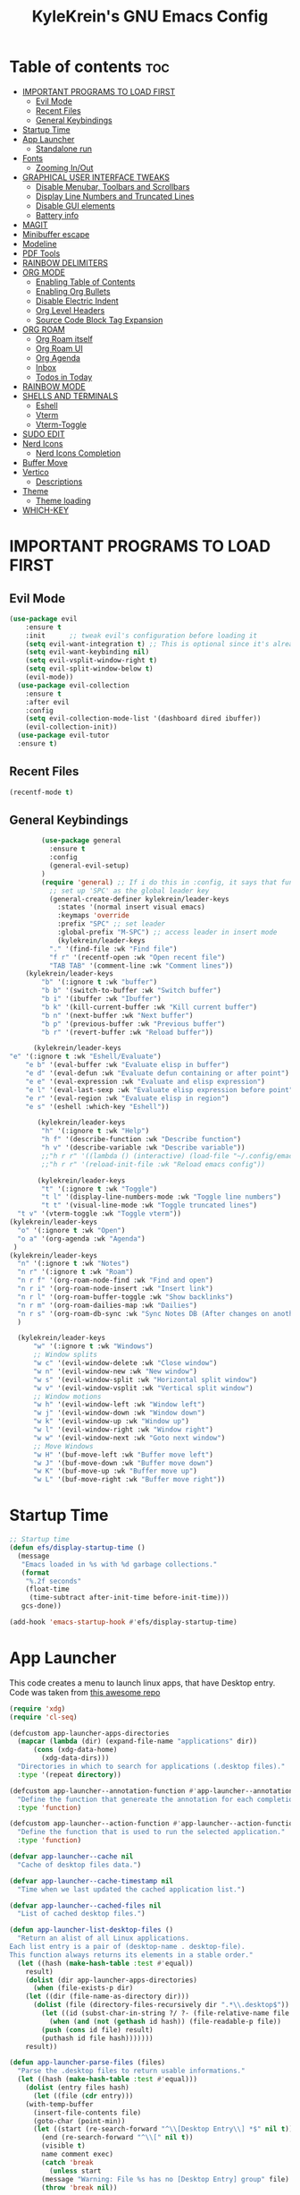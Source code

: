 #+TITLE: KyleKrein's GNU Emacs Config
#+STARTUP: showeverything
#+OPTIONS: toc:2
#+PROPERTY: header-args:emacs-lisp :lexical t

* Table of contents :toc:
- [[#important-programs-to-load-first][IMPORTANT PROGRAMS TO LOAD FIRST]]
  - [[#evil-mode][Evil Mode]]
  - [[#recent-files][Recent Files]]
  - [[#general-keybindings][General Keybindings]]
- [[#startup-time][Startup Time]]
- [[#app-launcher][App Launcher]]
  - [[#standalone-run][Standalone run]]
- [[#fonts][Fonts]]
  - [[#zooming-inout][Zooming In/Out]]
- [[#graphical-user-interface-tweaks][GRAPHICAL USER INTERFACE TWEAKS]]
  - [[#disable-menubar-toolbars-and-scrollbars][Disable Menubar, Toolbars and Scrollbars]]
  - [[#display-line-numbers-and-truncated-lines][Display Line Numbers and Truncated Lines]]
  - [[#disable-gui-elements][Disable GUI elements]]
  - [[#battery-info][Battery info]]
- [[#magit][MAGIT]]
- [[#minibuffer-escape][Minibuffer escape]]
- [[#modeline][Modeline]]
- [[#pdf-tools][PDF Tools]]
- [[#rainbow-delimiters][RAINBOW DELIMITERS]]
- [[#org-mode][ORG MODE]]
  - [[#enabling-table-of-contents][Enabling Table of Contents]]
  - [[#enabling-org-bullets][Enabling Org Bullets]]
  - [[#disable-electric-indent][Disable Electric Indent]]
  - [[#org-level-headers][Org Level Headers]]
  - [[#source-code-block-tag-expansion][Source Code Block Tag Expansion]]
- [[#org-roam][ORG ROAM]]
  - [[#org-roam-itself][Org Roam itself]]
  - [[#org-roam-ui][Org Roam UI]]
  - [[#org-agenda][Org Agenda]]
  - [[#inbox][Inbox]]
  - [[#todos-in-today][Todos in Today]]
- [[#rainbow-mode][RAINBOW MODE]]
- [[#shells-and-terminals][SHELLS AND TERMINALS]]
  - [[#eshell][Eshell]]
  - [[#vterm][Vterm]]
  - [[#vterm-toggle][Vterm-Toggle]]
- [[#sudo-edit][SUDO EDIT]]
- [[#nerd-icons][Nerd Icons]]
  - [[#nerd-icons-completion][Nerd Icons Completion]]
- [[#buffer-move][Buffer Move]]
- [[#vertico][Vertico]]
  - [[#descriptions][Descriptions]]
- [[#theme][Theme]]
  - [[#theme-loading][Theme loading]]
- [[#which-key][WHICH-KEY]]

* IMPORTANT PROGRAMS TO LOAD FIRST
** Evil Mode
#+begin_src emacs-lisp :lexical t
(use-package evil
    :ensure t
    :init      ;; tweak evil's configuration before loading it
    (setq evil-want-integration t) ;; This is optional since it's already set to t by default.
    (setq evil-want-keybinding nil)
    (setq evil-vsplit-window-right t)
    (setq evil-split-window-below t)
    (evil-mode))
  (use-package evil-collection
    :ensure t
    :after evil
    :config
    (setq evil-collection-mode-list '(dashboard dired ibuffer))
    (evil-collection-init))
  (use-package evil-tutor
  :ensure t)
#+end_src
** Recent Files
#+begin_src emacs-lisp
(recentf-mode t)
#+end_src
** General Keybindings
#+begin_src emacs-lisp
          (use-package general
            :ensure t
            :config
            (general-evil-setup)
          )
          (require 'general) ;; If i do this in :config, it says that function is wrong
            ;; set up 'SPC' as the global leader key
            (general-create-definer kylekrein/leader-keys
              :states '(normal insert visual emacs)
              :keymaps 'override
              :prefix "SPC" ;; set leader
              :global-prefix "M-SPC") ;; access leader in insert mode
              (kylekrein/leader-keys
            "." '(find-file :wk "Find file")
            "f r" '(recentf-open :wk "Open recent file")
            "TAB TAB" '(comment-line :wk "Comment lines"))
      (kylekrein/leader-keys
          "b" '(:ignore t :wk "buffer")
          "b b" '(switch-to-buffer :wk "Switch buffer")
          "b i" '(ibuffer :wk "Ibuffer")
          "b k" '(kill-current-buffer :wk "Kill current buffer")
          "b n" '(next-buffer :wk "Next buffer")
          "b p" '(previous-buffer :wk "Previous buffer")
          "b r" '(revert-buffer :wk "Reload buffer"))

        (kylekrein/leader-keys
  "e" '(:ignore t :wk "Eshell/Evaluate")    
      "e b" '(eval-buffer :wk "Evaluate elisp in buffer")
      "e d" '(eval-defun :wk "Evaluate defun containing or after point")
      "e e" '(eval-expression :wk "Evaluate and elisp expression")
      "e l" '(eval-last-sexp :wk "Evaluate elisp expression before point")
      "e r" '(eval-region :wk "Evaluate elisp in region")
      "e s" '(eshell :which-key "Eshell"))

         (kylekrein/leader-keys
          "h" '(:ignore t :wk "Help")
          "h f" '(describe-function :wk "Describe function")
          "h v" '(describe-variable :wk "Describe variable"))
          ;;"h r r" '((lambda () (interactive) (load-file "~/.config/emacs/init.el")) :wk "Reload emacs config"))
          ;;"h r r" '(reload-init-file :wk "Reload emacs config"))

         (kylekrein/leader-keys
          "t" '(:ignore t :wk "Toggle")
          "t l" '(display-line-numbers-mode :wk "Toggle line numbers")
          "t t" '(visual-line-mode :wk "Toggle truncated lines")
  	"t v" '(vterm-toggle :wk "Toggle vterm"))
  (kylekrein/leader-keys
    "o" '(:ignore t :wk "Open")
    "o a" '(org-agenda :wk "Agenda")
   )
  (kylekrein/leader-keys
    "n" '(:ignore t :wk "Notes")
    "n r" '(:ignore t :wk "Roam")
    "n r f" '(org-roam-node-find :wk "Find and open")
    "n r i" '(org-roam-node-insert :wk "Insert link")
    "n r l" '(org-roam-buffer-toggle :wk "Show backlinks")
    "n r m" '(org-roam-dailies-map :wk "Dailies")
    "n r s" '(org-roam-db-sync :wk "Sync Notes DB (After changes on another device)")
    )

    (kylekrein/leader-keys
        "w" '(:ignore t :wk "Windows")
        ;; Window splits
        "w c" '(evil-window-delete :wk "Close window")
        "w n" '(evil-window-new :wk "New window")
        "w s" '(evil-window-split :wk "Horizontal split window")
        "w v" '(evil-window-vsplit :wk "Vertical split window")
        ;; Window motions
        "w h" '(evil-window-left :wk "Window left")
        "w j" '(evil-window-down :wk "Window down")
        "w k" '(evil-window-up :wk "Window up")
        "w l" '(evil-window-right :wk "Window right")
        "w w" '(evil-window-next :wk "Goto next window")
        ;; Move Windows
        "w H" '(buf-move-left :wk "Buffer move left")
        "w J" '(buf-move-down :wk "Buffer move down")
        "w K" '(buf-move-up :wk "Buffer move up")
        "w L" '(buf-move-right :wk "Buffer move right"))

#+end_src

* Startup Time
#+begin_src emacs-lisp
;; Startup time
(defun efs/display-startup-time ()
  (message
   "Emacs loaded in %s with %d garbage collections."
   (format
    "%.2f seconds"
    (float-time
     (time-subtract after-init-time before-init-time)))
   gcs-done))

(add-hook 'emacs-startup-hook #'efs/display-startup-time)
#+end_src
* App Launcher
This code creates a menu to launch linux apps, that have Desktop entry.
Code was taken from [[https://github.com/SebastienWae/app-launcher/blob/main/app-launcher.el][this awesome repo]]
#+begin_src emacs-lisp
(require 'xdg)
(require 'cl-seq)

(defcustom app-launcher-apps-directories
  (mapcar (lambda (dir) (expand-file-name "applications" dir))
	  (cons (xdg-data-home)
		(xdg-data-dirs)))
  "Directories in which to search for applications (.desktop files)."
  :type '(repeat directory))

(defcustom app-launcher--annotation-function #'app-launcher--annotation-function-default
  "Define the function that genereate the annotation for each completion choices."
  :type 'function)

(defcustom app-launcher--action-function #'app-launcher--action-function-default
  "Define the function that is used to run the selected application."
  :type 'function)

(defvar app-launcher--cache nil
  "Cache of desktop files data.")

(defvar app-launcher--cache-timestamp nil
  "Time when we last updated the cached application list.")

(defvar app-launcher--cached-files nil
  "List of cached desktop files.")

(defun app-launcher-list-desktop-files ()
  "Return an alist of all Linux applications.
Each list entry is a pair of (desktop-name . desktop-file).
This function always returns its elements in a stable order."
  (let ((hash (make-hash-table :test #'equal))
	result)
    (dolist (dir app-launcher-apps-directories)
      (when (file-exists-p dir)
	(let ((dir (file-name-as-directory dir)))
	  (dolist (file (directory-files-recursively dir ".*\\.desktop$"))
	    (let ((id (subst-char-in-string ?/ ?- (file-relative-name file dir))))
	      (when (and (not (gethash id hash)) (file-readable-p file))
		(push (cons id file) result)
		(puthash id file hash)))))))
    result))

(defun app-launcher-parse-files (files)
  "Parse the .desktop files to return usable informations."
  (let ((hash (make-hash-table :test #'equal)))
    (dolist (entry files hash)
      (let ((file (cdr entry)))
	(with-temp-buffer
	  (insert-file-contents file)
	  (goto-char (point-min))
	  (let ((start (re-search-forward "^\\[Desktop Entry\\] *$" nil t))
		(end (re-search-forward "^\\[" nil t))
		(visible t)
		name comment exec)
	    (catch 'break
	      (unless start
		(message "Warning: File %s has no [Desktop Entry] group" file)
		(throw 'break nil))

	      (goto-char start)
	      (when (re-search-forward "^\\(Hidden\\|NoDisplay\\) *= *\\(1\\|true\\) *$" end t)
		(setq visible nil))
	      (setq name (match-string 1))

	      (goto-char start)
	      (unless (re-search-forward "^Type *= *Application *$" end t)
		(throw 'break nil))
	      (setq name (match-string 1))

	      (goto-char start)
	      (unless (re-search-forward "^Name *= *\\(.+\\)$" end t)
		(push file counsel-linux-apps-faulty)
		(message "Warning: File %s has no Name" file)
		(throw 'break nil))
	      (setq name (match-string 1))

	      (goto-char start)
	      (when (re-search-forward "^Comment *= *\\(.+\\)$" end t)
		(setq comment (match-string 1)))

	      (goto-char start)
	      (unless (re-search-forward "^Exec *= *\\(.+\\)$" end t)
		;; Don't warn because this can technically be a valid desktop file.
		(throw 'break nil))
	      (setq exec (match-string 1))

	      (goto-char start)
	      (when (re-search-forward "^TryExec *= *\\(.+\\)$" end t)
		(let ((try-exec (match-string 1)))
		  (unless (locate-file try-exec exec-path nil #'file-executable-p)
		    (throw 'break nil))))

	      (puthash name
		       (list (cons 'file file)
			     (cons 'exec exec)
			     (cons 'comment comment)
			     (cons 'visible visible))
		       hash))))))))

(defun app-launcher-list-apps ()
  "Return list of all Linux .desktop applications."
  (let* ((new-desktop-alist (app-launcher-list-desktop-files))
	 (new-files (mapcar 'cdr new-desktop-alist)))
    (unless (and (equal new-files app-launcher--cached-files)
		 (null (cl-find-if
			(lambda (file)
			  (time-less-p
			   app-launcher--cache-timestamp
			   (nth 5 (file-attributes file))))
			new-files)))
      (setq app-launcher--cache (app-launcher-parse-files new-desktop-alist))
      (setq app-launcher--cache-timestamp (current-time))
      (setq app-launcher--cached-files new-files)))
  app-launcher--cache)

(defun app-launcher--annotation-function-default (choice)
  "Default function to annotate the completion choices."
  (let ((str (cdr (assq 'comment (gethash choice app-launcher--cache)))))
    (when str (concat " - " (propertize str 'face 'completions-annotations)))))

(defun app-launcher--action-function-default (selected)
  "Default function used to run the selected application."
  (let* ((exec (cdr (assq 'exec (gethash selected app-launcher--cache))))
	 (command (let (result)
		    (dolist (chunk (split-string exec " ") result)
		      (unless (or (equal chunk "%U")
				  (equal chunk "%F")
				  (equal chunk "%u")
				  (equal chunk "%f"))
			(setq result (concat result chunk " ")))))))
    (call-process-shell-command command nil 0 nil)))

;;;###autoload
(defun app-launcher-run-app (&optional arg)
  "Launch an application installed on your machine.
When ARG is non-nil, ignore NoDisplay property in *.desktop files."
  (interactive)
  (let* ((candidates (app-launcher-list-apps))
	 (result (completing-read
		  "Run app: "
		  (lambda (str pred flag)
		    (if (eq flag 'metadata)
			'(metadata
			  (annotation-function . (lambda (choice)
						   (funcall
						    app-launcher--annotation-function
						    choice))))
		      (complete-with-action flag candidates str pred)))
		  (lambda (x y)
		    (if arg
			t
		      (cdr (assq 'visible y))))
		  t nil 'app-launcher nil nil)))
    (funcall app-launcher--action-function result)))
#+end_src
** Standalone run
This code snippet runs app launcher without emacs frame
To use it, create a global keyboard shortcut with the following code
~emacsclient -cF "((visibility . nil))" -e "(emacs-run-launcher)~
#+begin_src emacs-lisp
(defun emacs-run-launcher ()
  "Create and select a frame called emacs-run-launcher which consists only of a minibuffer and has specific dimensions. Runs app-launcher-run-app on that frame, which is an emacs command that prompts you to select an app and open it in a dmenu like behaviour. Delete the frame after that command has exited"
  (interactive)
  (with-selected-frame 
    (make-frame '((name . "emacs-run-launcher")
                  (minibuffer . only)
                  (fullscreen . 0) ; no fullscreen
                  (undecorated . t) ; remove title bar
                  ;;(auto-raise . t) ; focus on this frame
                  ;;(tool-bar-lines . 0)
                  ;;(menu-bar-lines . 0)
                  (internal-border-width . 10)
                  (width . 80)
                  (height . 11)))
                  (unwind-protect
                    (app-launcher-run-app)
                    (delete-frame))))
#+end_src
* Fonts
Defining the various fonts that Emacs will use.
#+begin_src emacs-lisp
(set-face-attribute 'default nil
  :font "JetBrains Mono"
  :height 110
  :weight 'medium)
(set-face-attribute 'variable-pitch nil
  :font "Ubuntu"
  :height 120
  :weight 'medium)
(set-face-attribute 'fixed-pitch nil
  :font "JetBrains Mono"
  :height 110
  :weight 'medium)
;; Makes commented text and keywords italics.
;; This is working in emacsclient but not emacs.
;; Your font must have an italic face available.
(set-face-attribute 'font-lock-comment-face nil
  :slant 'italic)
(set-face-attribute 'font-lock-keyword-face nil
  :slant 'italic)

;; This sets the default font on all graphical frames created after restarting Emacs.
;; Does the same thing as 'set-face-attribute default' above, but emacsclient fonts
;; are not right unless I also add this method of setting the default font.
(add-to-list 'default-frame-alist '(font . "JetBrains Mono-11"))

;; Uncomment the following line if line spacing needs adjusting.
(setq-default line-spacing 0.12)
#+end_src

** Zooming In/Out
You can use the bindings CTRL plus =/- for zooming in/out.  You can also use CTRL plus the mouse wheel for zooming in/out.

#+begin_src emacs-lisp
(global-set-key (kbd "C-=") 'text-scale-increase)
(global-set-key (kbd "C--") 'text-scale-decrease)
(global-set-key (kbd "<C-wheel-up>") 'text-scale-increase)
(global-set-key (kbd "<C-wheel-down>") 'text-scale-decrease)
#+end_src


* GRAPHICAL USER INTERFACE TWEAKS
Let's make GNU Emacs look a little better.

** Disable Menubar, Toolbars and Scrollbars
#+begin_src emacs-lisp
(menu-bar-mode -1)
(tool-bar-mode -1)
(scroll-bar-mode -1)
#+end_src

** Display Line Numbers and Truncated Lines
#+begin_src emacs-lisp
(global-display-line-numbers-mode 1)
(global-visual-line-mode t)
#+end_src
** Disable GUI elements
#+begin_src emacs-lisp
(setq use-file-dialog nil)   ;; No file dialog
(setq use-dialog-box nil)    ;; No dialog box
(setq pop-up-windows nil)    ;; No popup windows
#+end_src
** Battery info
#+begin_src emacs-lisp
(unless (equal "Battery status not available"
               (battery))
  (display-battery-mode 1))
#+end_src
* MAGIT
Magit is a full-featured git client for Emacs.
#+begin_src emacs-lisp
  (use-package magit
    :ensure t)
#+end_src
* Minibuffer escape
By default, Emacs requires you to hit ESC three times to escape quit the minibuffer.
#+begin_src emacs-lisp
(global-set-key [escape] 'keyboard-escape-quit)
#+end_src
* Modeline
The modeline is the bottom status bar that appears in Emacs windows.  While you can create your own custom modeline, why go to the trouble when Doom Emacs already has a nice modeline package available.  For more information on what is available to configure in the Doom modeline, check out: [[https://github.com/seagle0128/doom-modeline][Doom Modeline]]
#+begin_src emacs-lisp
(use-package doom-modeline
  :ensure t
  :init (doom-modeline-mode 1)
  :config
  (setq doom-modeline-height 35      ;; sets modeline height
        doom-modeline-bar-width 5    ;; sets right bar width
        doom-modeline-persp-name t   ;; adds perspective name to modeline
        doom-modeline-persp-icon t)) ;; adds folder icon next to persp name
#+end_src
* PDF Tools
[[https://github.com/vedang/pdf-tools][pdf-tools]] is a replacement of DocView for viewing PDF files inside Emacs.  It uses the poppler library, which also means that ‘pdf-tools’ can by used to modify PDFs.  I use to disable ‘display-line-numbers-mode’ in ‘pdf-view-mode’ because line numbers crash it.
#+begin_src emacs-lisp
  (use-package pdf-tools
    :ensure t
    :defer t
    :commands (pdf-loader-install)
    :mode "\\.pdf\\'"
    :bind (:map pdf-view-mode-map
                ("j" . pdf-view-next-line-or-next-page)
                ("k" . pdf-view-previous-line-or-previous-page)
                ("C-=" . pdf-view-enlarge)
                ("C--" . pdf-view-shrink))
    :init (pdf-loader-install)
    :config (add-to-list 'revert-without-query ".pdf"))

  (add-hook 'pdf-view-mode-hook #'(lambda () (interactive) (display-line-numbers-mode -1)
                                                           (blink-cursor-mode -1)
                                                           (doom-modeline-mode -1)))

#+end_src
* RAINBOW DELIMITERS
Adding rainbow coloring to parentheses.
#+begin_src emacs-lisp
  (use-package rainbow-delimiters
    :ensure t
    :hook ((emacs-lisp-mode . rainbow-delimiters-mode)
           (clojure-mode . rainbow-delimiters-mode)))
#+end_src
* ORG MODE
** Enabling Table of Contents
#+begin_src emacs-lisp
  (setq org-directory "~/Documents/org")
  (use-package toc-org
    :ensure t
      :commands toc-org-enable
      :init (add-hook 'org-mode-hook 'toc-org-enable))
#+end_src

** Enabling Org Bullets
Org-bullets gives us attractive bullets rather than asterisks.

#+begin_src emacs-lisp
  (add-hook 'org-mode-hook 'org-indent-mode)
  (use-package org-bullets :ensure t)
  (add-hook 'org-mode-hook (lambda () (org-bullets-mode 1)))
#+end_src
** Disable Electric Indent
Org mode source blocks have some really weird and annoying default indentation behavior.  I think this has to do with electric-indent-mode, which is turned on by default in Emacs.  So let's turn it OFF!

#+begin_src emacs-lisp
(electric-indent-mode -1)
#+end_src

** Org Level Headers
#+begin_src emacs-lisp
(custom-set-faces
 '(org-level-1 ((t (:inherit outline-1 :height 1.45))))
 '(org-level-2 ((t (:inherit outline-2 :height 1.35))))
 '(org-level-3 ((t (:inherit outline-3 :height 1.30))))
 '(org-level-4 ((t (:inherit outline-4 :height 1.25))))
 '(org-level-5 ((t (:inherit outline-5 :height 1.20))))
 '(org-level-6 ((t (:inherit outline-5 :height 1.15))))
 '(org-level-7 ((t (:inherit outline-5 :height 1.10)))))
#+end_src

** Source Code Block Tag Expansion
Org-tempo is not a separate package but a module within org that can be enabled.  Org-tempo allows for '<s' followed by TAB to expand to a begin_src tag.  Other expansions available include:

| Typing the below + TAB | Expands to ...                          |
|------------------------+-----------------------------------------|
| <a                     | '#+BEGIN_EXPORT ascii' … '#+END_EXPORT  |
| <c                     | '#+BEGIN_CENTER' … '#+END_CENTER'       |
| <C                     | '#+BEGIN_COMMENT' … '#+END_COMMENT'     |
| <e                     | '#+BEGIN_EXAMPLE' … '#+END_EXAMPLE'     |
| <E                     | '#+BEGIN_EXPORT' … '#+END_EXPORT'       |
| <h                     | '#+BEGIN_EXPORT html' … '#+END_EXPORT'  |
| <l                     | '#+BEGIN_EXPORT latex' … '#+END_EXPORT' |
| <q                     | '#+BEGIN_QUOTE' … '#+END_QUOTE'         |
| <s                     | '#+BEGIN_SRC' … '#+END_SRC'             |
| <v                     | '#+BEGIN_VERSE' … '#+END_VERSE'         |
#+begin_src emacs-lisp 
(require 'org-tempo)
#+end_src
* ORG ROAM
** Org Roam itself
#+begin_src emacs-lisp
    (use-package org-roam
      :ensure t
      :init
      (setq org-roam-v2-ack t)
      :custom
      (org-roam-directory "~/Documents/org")
      (org-roam-completion-everywhere t)
      (org-roam-capture-templates
        '(("d" "default" plain
           "%?"
           :if-new (file+head "%<%Y%m%d%H%M%S>-${slug}.org" "#+title: ${title}\n#+category: ${title}\n")
           :unnarrowed t)
  	))
      (org-roam-dailies-capture-templates
       '(("d" "default" entry "* %<%I:%M %p>: %?"
         :if-new (file+head "%<%Y-%m-%d>.org" "#+title: %<%Y-%m-%d>\n"))))
      :config
      (require 'org-roam-dailies) ;; Ensure the keymap is available
      (org-roam-db-autosync-mode)
      (org-roam-setup))
#+end_src
** Org Roam UI
#+begin_src emacs-lisp
 (use-package org-roam-ui
   :ensure t
   :after org-roam)
#+end_src
** Org Agenda
#+begin_src emacs-lisp
(require 'org-roam-node)
  (defun kylekrein/org-roam-filter-by-tag (tag-name)
    (lambda (node)
      (member tag-name (org-roam-node-tags node))))

  (defun kylekrein/org-roam-list-notes-by-tag (tag-name)
    (mapcar #'org-roam-node-file
            (seq-filter
             (kylekrein/org-roam-filter-by-tag tag-name)
             (org-roam-node-list))))

  (defun kylekrein/org-roam-refresh-agenda-list ()
    (interactive)
    (setq org-agenda-files (kylekrein/org-roam-list-notes-by-tag "Project")))

  ;; Build the agenda list the first time for the session
  (kylekrein/org-roam-refresh-agenda-list)



  (setq org-agenda-files nil
        org-roam-node-display-template "${title} ${tags}"
        org-agenda-start-on-weekday 1 ;; Week starts on Monday instead of Sunday
        )
#+end_src
** Inbox
#+begin_src emacs-lisp

(defun kylekrein/org-roam-capture-inbox ()
  (interactive)
  (org-roam-capture- :node (org-roam-node-create)
                     :templates '(("i" "inbox" plain "* %?"
                                   :if-new (file+head "Inbox.org" "#+title: Inbox\n")))))
#+end_src
** Todos in Today
Automatically copies all *DONE* TODOs to Today's daily
#+begin_src emacs-lisp
(defun kylekrein/org-roam-copy-todo-to-today ()
  (interactive)
  (let ((org-refile-keep t) ;; Set this to nil to delete the original!
        (org-roam-dailies-capture-templates
         '(("t" "tasks" entry "%?"
            :if-new (file+head+olp "%<%Y-%m-%d>.org" "#+title: %<%Y-%m-%d>\n#+filetags: Daily\n" ("Completed Tasks:")))))
        (org-after-refile-insert-hook #'save-buffer)
        today-file
        pos)
    (save-window-excursion
      (org-roam-dailies--capture (current-time) t)
      (setq today-file (buffer-file-name))
      (setq pos (point)))

    ;; Only refile if the target file is different than the current file
    (unless (equal (file-truename today-file)
                   (file-truename (buffer-file-name)))
      (org-refile nil nil (list "Tasks" today-file nil pos)))))

(add-to-list 'org-after-todo-state-change-hook
             (lambda ()
               (when (equal org-state "DONE")
                 (kylekrein/org-roam-copy-todo-to-today))))
#+end_src
* RAINBOW MODE
Display the actual color as a background for any hex color value (ex. #ffffff).  The code block below enables rainbow-mode in all programming modes (prog-mode) as well as org-mode, which is why rainbow works in this document.  

#+begin_src emacs-lisp
  (use-package rainbow-mode
    :ensure t
    :hook 
    ((org-mode prog-mode) . rainbow-mode))
#+end_src
* SHELLS AND TERMINALS
** Eshell
Eshell is an Emacs 'shell' that is written in Elisp.

#+begin_src emacs-lisp
  (use-package eshell-syntax-highlighting
    :ensure t
    :after esh-mode
    :config
    (eshell-syntax-highlighting-global-mode +1))
#+end_src
** Vterm
Vterm is a terminal emulator within Emacs.  The 'shell-file-name' setting sets the shell to be used in M-x shell, M-x term, M-x ansi-term and M-x vterm.  By default, the shell is set to 'fish' but could change it to 'bash' or 'zsh' if you prefer.

#+begin_src emacs-lisp
  (use-package vterm
    :ensure t
  ;;:config
)
#+end_src

** Vterm-Toggle 
[[https://github.com/jixiuf/vterm-toggle][vterm-toggle]] toggles between the vterm buffer and whatever buffer you are editing.

#+begin_src emacs-lisp
  (use-package vterm-toggle
    :ensure t
    :after vterm
    :config
    (setq vterm-toggle-fullscreen-p nil)
    (setq vterm-toggle-scope 'project)
    (add-to-list 'display-buffer-alist
                 '((lambda (buffer-or-name _)
                       (let ((buffer (get-buffer buffer-or-name)))
                         (with-current-buffer buffer
                           (or (equal major-mode 'vterm-mode)
                               (string-prefix-p vterm-buffer-name (buffer-name buffer))))))
                    (display-buffer-reuse-window display-buffer-at-bottom)
                    ;;(display-buffer-reuse-window display-buffer-in-direction)
                    ;;display-buffer-in-direction/direction/dedicated is added in emacs27
                    ;;(direction . bottom)
                    ;;(dedicated . t) ;dedicated is supported in emacs27
                    (reusable-frames . visible)
                    (window-height . 0.3))))
#+end_src


* SUDO EDIT
[[https://github.com/nflath/sudo-edit][sudo-edit]] gives us the ability to open files with sudo privileges or switch over to editing with sudo privileges if we initially opened the file without such privileges.

#+begin_src emacs-lisp
  (use-package sudo-edit
    :ensure t
    :config
      (kylekrein/leader-keys
        "fu" '(sudo-edit-find-file :wk "Sudo find file")
        "fU" '(sudo-edit :wk "Sudo edit file")))
#+end_src
* Nerd Icons
#+begin_src emacs-lisp
  (use-package nerd-icons
    :ensure t
    ;; :custom
    ;; The Nerd Font you want to use in GUI
    ;; "Symbols Nerd Font Mono" is the default and is recommended
    ;; but you can use any other Nerd Font if you want
    ;; (nerd-icons-font-family "Symbols Nerd Font Mono")
    )
#+end_src
** Nerd Icons Completion
[[https://github.com/rainstormstudio/nerd-icons-completion]]
#+begin_src emacs-lisp
  (use-package nerd-icons-completion
    :ensure t
    :after marginalia
    :config
    (nerd-icons-completion-mode)
    (add-hook 'marginalia-mode-hook #'nerd-icons-completion-marginalia-setup))
#+end_src
* Buffer Move
Creating some functions to allow us to easily move windows (splits) around.  The following block of code was taken from buffer-move.el found on the EmacsWiki:
  https://www.emacswiki.org/emacs/buffer-move.el
  #+begin_src emacs-lisp
(require 'windmove)

;;;###autoload
(defun buf-move-up ()
  "Swap the current buffer and the buffer above the split.
If there is no split, ie now window above the current one, an
error is signaled."
;;  "Switches between the current buffer, and the buffer above the
;;  split, if possible."
  (interactive)
  (let* ((other-win (windmove-find-other-window 'up))
	 (buf-this-buf (window-buffer (selected-window))))
    (if (null other-win)
        (error "No window above this one")
      ;; swap top with this one
      (set-window-buffer (selected-window) (window-buffer other-win))
      ;; move this one to top
      (set-window-buffer other-win buf-this-buf)
      (select-window other-win))))

;;;###autoload
(defun buf-move-down ()
"Swap the current buffer and the buffer under the split.
If there is no split, ie now window under the current one, an
error is signaled."
  (interactive)
  (let* ((other-win (windmove-find-other-window 'down))
	 (buf-this-buf (window-buffer (selected-window))))
    (if (or (null other-win) 
            (string-match "^ \\*Minibuf" (buffer-name (window-buffer other-win))))
        (error "No window under this one")
      ;; swap top with this one
      (set-window-buffer (selected-window) (window-buffer other-win))
      ;; move this one to top
      (set-window-buffer other-win buf-this-buf)
      (select-window other-win))))

;;;###autoload
(defun buf-move-left ()
"Swap the current buffer and the buffer on the left of the split.
If there is no split, ie now window on the left of the current
one, an error is signaled."
  (interactive)
  (let* ((other-win (windmove-find-other-window 'left))
	 (buf-this-buf (window-buffer (selected-window))))
    (if (null other-win)
        (error "No left split")
      ;; swap top with this one
      (set-window-buffer (selected-window) (window-buffer other-win))
      ;; move this one to top
      (set-window-buffer other-win buf-this-buf)
      (select-window other-win))))

;;;###autoload
(defun buf-move-right ()
"Swap the current buffer and the buffer on the right of the split.
If there is no split, ie now window on the right of the current
one, an error is signaled."
  (interactive)
  (let* ((other-win (windmove-find-other-window 'right))
	 (buf-this-buf (window-buffer (selected-window))))
    (if (null other-win)
        (error "No right split")
      ;; swap top with this one
      (set-window-buffer (selected-window) (window-buffer other-win))
      ;; move this one to top
      (set-window-buffer other-win buf-this-buf)
      (select-window other-win))))
  #+end_src
* Vertico
[[https://github.com/minad/vertico][Vertico]] provides a performant and minimalistic vertical completion UI based on the default completion system.
#+begin_src emacs-lisp
    ;; Enable vertico
    (use-package vertico
      :ensure t
      :custom
      ;; (vertico-scroll-margin 0) ;; Different scroll margin
      ;; (vertico-count 20) ;; Show more candidates
      ;; (vertico-resize t) ;; Grow and shrink the Vertico minibuffer
      ;; (vertico-cycle t) ;; Enable cycling for `vertico-next/previous'
      :init
      (vertico-mode))

  (vertico-mode t) ;; enable vertico for all buffers
    ;; Persist history over Emacs restarts. Vertico sorts by history position.
    (use-package savehist
      :ensure -1 ;;package is unavailable in nix
      :init
      (savehist-mode))

    ;; A few more useful configurations...
    (use-package emacs
      :custom
      ;; Support opening new minibuffers from inside existing minibuffers.
      (enable-recursive-minibuffers t)
      ;; Hide commands in M-x which do not work in the current mode.  Vertico
      ;; commands are hidden in normal buffers. This setting is useful beyond
      ;; Vertico.
      (read-extended-command-predicate #'command-completion-default-include-p)
      :init
      ;; Add prompt indicator to `completing-read-multiple'.
      ;; We display [CRM<separator>], e.g., [CRM,] if the separator is a comma.
      (defun crm-indicator (args)
        (cons (format "[CRM%s] %s"
                      (replace-regexp-in-string
                       "\\`\\[.*?]\\*\\|\\[.*?]\\*\\'" ""
                       crm-separator)
                      (car args))
              (cdr args)))
      (advice-add #'completing-read-multiple :filter-args #'crm-indicator)

      ;; Do not allow the cursor in the minibuffer prompt
      (setq minibuffer-prompt-properties
            '(read-only t cursor-intangible t face minibuffer-prompt))
      (add-hook 'minibuffer-setup-hook #'cursor-intangible-mode))
    
  ;; Optionally use the `orderless' completion style.
  (use-package orderless
    :ensure t
    :custom
    ;; Configure a custom style dispatcher (see the Consult wiki)
    ;; (orderless-style-dispatchers '(+orderless-consult-dispatch orderless-affix-dispatch))
    ;; (orderless-component-separator #'orderless-escapable-split-on-space)
    (completion-styles '(orderless basic))
    (completion-category-defaults nil)
    (completion-category-overrides '((file (styles partial-completion)))))
#+end_src
** Descriptions
*** Marginalia
[[https://github.com/minad/marginalia/]]
Descriptions for completions
#+begin_src emacs-lisp
  ;; Enable rich annotations using the Marginalia package
  (use-package marginalia
    :ensure t
    ;; Bind `marginalia-cycle' locally in the minibuffer.  To make the binding
    ;; available in the *Completions* buffer, add it to the
    ;; `completion-list-mode-map'.
    :bind (:map minibuffer-local-map
           ("M-A" . marginalia-cycle))

    ;; The :init section is always executed.
    :init

    ;; Marginalia must be activated in the :init section of use-package such that
    ;; the mode gets enabled right away. Note that this forces loading the
    ;; package.
    (marginalia-mode))
#+end_src
* Theme
[[https://emacsfodder.github.io/emacs-theme-editor/][Emacs Theme Editor]]
** Theme loading
#+begin_src emacs-lisp
(use-package doom-themes
  :ensure t
  :config
  ;; Global settings (defaults)
  (setq doom-themes-enable-bold t    ; if nil, bold is universally disabled
        doom-themes-enable-italic t) ; if nil, italics is universally disabled
  (load-theme 'doom-one t)

  ;; Enable flashing mode-line on errors
  (doom-themes-visual-bell-config)
  ;; Enable custom neotree theme (nerd-icons must be installed!)
  (doom-themes-neotree-config)
  ;; or for treemacs users
  (setq doom-themes-treemacs-theme "doom-atom") ; use "doom-colors" for less minimal icon theme
  (doom-themes-treemacs-config)
  ;; Corrects (and improves) org-mode's native fontification.
  (doom-themes-org-config))
#+end_src
* WHICH-KEY
#+begin_src emacs-lisp
  (use-package which-key
    :ensure t
    :init
      (which-key-mode 1)
    :config
    (setq which-key-side-window-location 'bottom
  	  which-key-sort-order #'which-key-key-order-alpha
  	  which-key-sort-uppercase-first nil
  	  which-key-add-column-padding 1
  	  which-key-max-display-columns nil
  	  which-key-min-display-lines 6
  	  which-key-side-window-slot -10
  	  which-key-side-window-max-height 0.25
  	  which-key-idle-delay 0.8
  	  which-key-max-description-length 25
  	  which-key-allow-imprecise-window-fit t
  	  which-key-separator " → " ))
#+end_src
